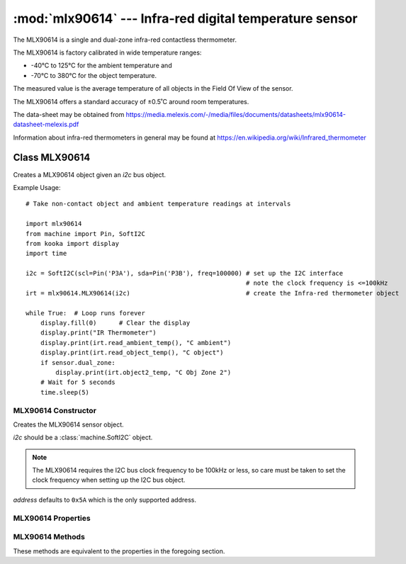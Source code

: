 ********************************************************
:mod:`mlx90614` --- Infra-red digital temperature sensor
********************************************************
.. module:: mlx90614
   :synopsis: Infra-red digital temperature sensor


.. _mlx90614:

The MLX90614 is a single and dual-zone infra-red contactless thermometer.

The MLX90614 is factory calibrated in wide temperature ranges: 

* -40°C to 125°C for the ambient temperature and 
* -70°C to 380°C for the object temperature.


The measured value is the average temperature of all objects in the Field Of View of the sensor. 

The MLX90614 offers a standard accuracy of ±0.5˚C around room temperatures.

The data-sheet may be obtained from https://media.melexis.com/-/media/files/documents/datasheets/mlx90614-datasheet-melexis.pdf

Information about infra-red thermometers in general may be found at https://en.wikipedia.org/wiki/Infrared_thermometer


Class MLX90614
==============

Creates a MLX90614 object given an *i2c* bus object.

Example Usage::

    # Take non-contact object and ambient temperature readings at intervals

    import mlx90614
    from machine import Pin, SoftI2C
    from kooka import display
    import time

    i2c = SoftI2C(scl=Pin('P3A'), sda=Pin('P3B'), freq=100000) # set up the I2C interface
                                                               # note the clock frequency is <=100kHz
    irt = mlx90614.MLX90614(i2c)                               # create the Infra-red thermometer object

    while True:  # Loop runs forever
        display.fill(0)      # Clear the display
        display.print("IR Thermometer")
        display.print(irt.read_ambient_temp(), "C ambient")
        display.print(irt.read_object_temp(), "C object")
        if sensor.dual_zone:
            display.print(irt.object2_temp, "C Obj Zone 2")
        # Wait for 5 seconds
        time.sleep(5)


MLX90614 Constructor
--------------------

.. class:: mlx90614.MLX90614(i2c, address=0x5A)

    Creates the MLX90614 sensor object.

    *i2c* should be a :class:`machine.SoftI2C` object.

    .. note::
        
        The MLX90614 requires the I2C bus clock frequency to be 100kHz or less, so care must be taken to set the clock frequency 
        when setting up the I2C bus object.

    *address* defaults to ``0x5A`` which is the only supported address. 
    
MLX90614 Properties
-------------------

.. property:: MLX90614.dual_zone

    Is ``True`` is the sensor has dual-zone infra-red temperature sensing, else it is ``False``.

.. property:: MLX90614.ambient_temp

    Gives the ambient temperature of the sensor in degrees Celsius.

.. property:: MLX90614.object_temp

    Gives the target object's temperature in degrees Celsius.

.. property:: MLX90614.object2_temp

    Gives the second zone object temperature in degrees Celsius if the sensor is capable of such a reading.

    Otherwise a ``RuntimeError`` *"Device only has one thermopile"* is raised.

MLX90614 Methods
----------------

These methods are equivalent to the properties in the foregoing section.

.. method:: MLX90614.read_ambient_temperature()

    Returns the ambient temperature of the sensor in degrees Celsius.

.. method:: MLX90614.read_object_temp()

    Returns the target object's temperature in degrees Celsius.

.. method:: MLX90614.read_object2_temp()

    Returns the second zone object temperature in degrees Celsius if the sensor is capable of such a reading.

    Otherwise a ``RuntimeError`` *"Device only has one thermopile"* is raised.
    

